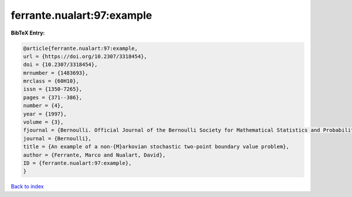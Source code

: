 ferrante.nualart:97:example
===========================

.. :cite:t:`ferrante.nualart:97:example`

.. bibliography:: ../../All.bib

**BibTeX Entry:**

.. code-block:: bibtex

   @article{ferrante.nualart:97:example,
   url = {https://doi.org/10.2307/3318454},
   doi = {10.2307/3318454},
   mrnumber = {1483693},
   mrclass = {60H10},
   issn = {1350-7265},
   pages = {371--386},
   number = {4},
   year = {1997},
   volume = {3},
   fjournal = {Bernoulli. Official Journal of the Bernoulli Society for Mathematical Statistics and Probability},
   journal = {Bernoulli},
   title = {An example of a non-{M}arkovian stochastic two-point boundary value problem},
   author = {Ferrante, Marco and Nualart, David},
   ID = {ferrante.nualart:97:example},
   }

`Back to index <../index>`_
